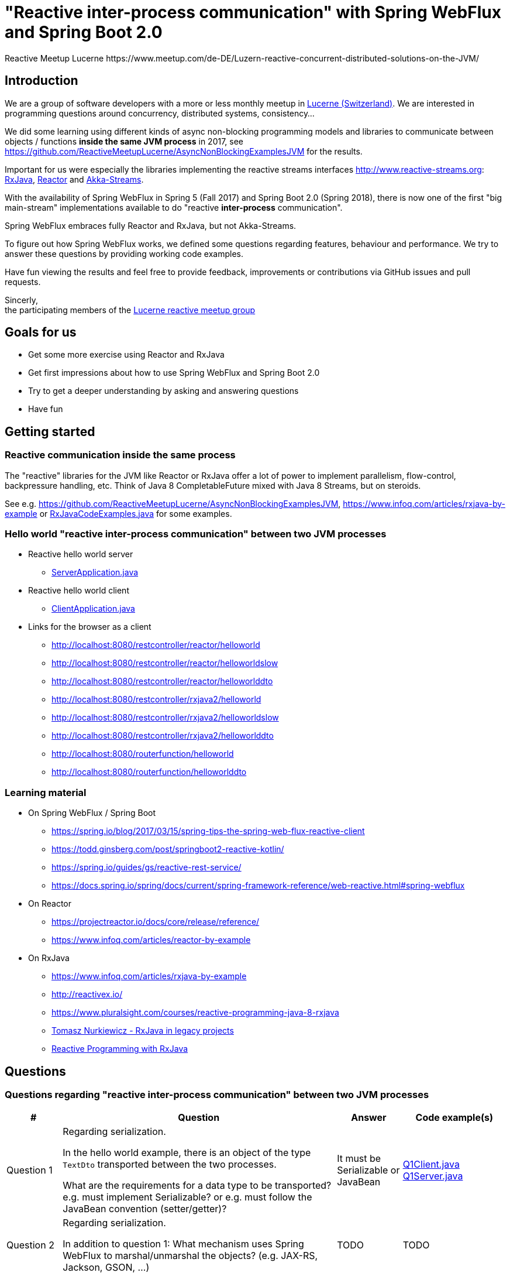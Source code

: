 = "Reactive inter-process communication" with Spring WebFlux and Spring Boot 2.0
Reactive Meetup Lucerne https://www.meetup.com/de-DE/Luzern-reactive-concurrent-distributed-solutions-on-the-JVM/
:imagesdir: ./docs

== Introduction

We are a group of software developers with a more or less monthly meetup in https://goo.gl/maps/NpfJhDWsCnw[Lucerne (Switzerland)].
We are interested in programming questions around concurrency, distributed systems, consistency...

We did some learning using different kinds of async non-blocking programming models and libraries
to communicate between objects / functions *inside the same JVM process* in 2017,
see https://github.com/ReactiveMeetupLucerne/AsyncNonBlockingExamplesJVM for the results.

Important for us were especially the libraries implementing the reactive streams interfaces
http://www.reactive-streams.org: https://github.com/ReactiveX/RxJava[RxJava], https://projectreactor.io/[Reactor] and https://akka.io/docs/[Akka-Streams].

With the availability of Spring WebFlux in Spring 5 (Fall 2017) and Spring Boot 2.0 (Spring 2018),
there is now one of the first "big main-stream" implementations available to do "reactive *inter-process* communication".

Spring WebFlux embraces fully Reactor and RxJava, but not Akka-Streams.

To figure out how Spring WebFlux works, we defined some questions regarding features, behaviour and performance.
We try to answer these questions by providing working code examples.

Have fun viewing the results and feel free to provide feedback, improvements or contributions via GitHub issues and pull requests.

Sincerly, +
the participating members of the https://www.meetup.com/de-DE/Luzern-reactive-concurrent-distributed-solutions-on-the-JVM/[Lucerne reactive meetup group]

== Goals for us

* Get some more exercise using Reactor and RxJava
* Get first impressions about how to use Spring WebFlux and Spring Boot 2.0
* Try to get a deeper understanding by asking and answering questions
* Have fun

== Getting started

=== Reactive communication inside the same process

The "reactive" libraries for the JVM like Reactor or RxJava offer a lot of power to implement
parallelism, flow-control, backpressure handling, etc. Think of Java 8 CompletableFuture mixed
with Java 8 Streams, but on steroids.

See e.g. https://github.com/ReactiveMeetupLucerne/AsyncNonBlockingExamplesJVM,
https://www.infoq.com/articles/rxjava-by-example
or link:./src/main/java/a_intro/RxJavaCodeExamples.java[RxJavaCodeExamples.java] for some examples.

=== Hello world "reactive inter-process communication" between two JVM processes

* Reactive hello world server
** link:./src/main/java/b_webflux_helloworld/server/ServerApplication.java[ServerApplication.java]

* Reactive hello world client
** link:./src/main/java/b_webflux_helloworld/client/ClientApplication.java[ClientApplication.java]

* Links for the browser as a client
** http://localhost:8080/restcontroller/reactor/helloworld
** http://localhost:8080/restcontroller/reactor/helloworldslow
** http://localhost:8080/restcontroller/reactor/helloworlddto
** http://localhost:8080/restcontroller/rxjava2/helloworld
** http://localhost:8080/restcontroller/rxjava2/helloworldslow
** http://localhost:8080/restcontroller/rxjava2/helloworlddto
** http://localhost:8080/routerfunction/helloworld
** http://localhost:8080/routerfunction/helloworlddto

=== Learning material

* On Spring WebFlux / Spring Boot
** https://spring.io/blog/2017/03/15/spring-tips-the-spring-web-flux-reactive-client
** https://todd.ginsberg.com/post/springboot2-reactive-kotlin/
** https://spring.io/guides/gs/reactive-rest-service/
** https://docs.spring.io/spring/docs/current/spring-framework-reference/web-reactive.html#spring-webflux
* On Reactor
** https://projectreactor.io/docs/core/release/reference/
** https://www.infoq.com/articles/reactor-by-example
* On RxJava
** https://www.infoq.com/articles/rxjava-by-example
** http://reactivex.io/
** https://www.pluralsight.com/courses/reactive-programming-java-8-rxjava
** https://www.youtube.com/watch?v=KUoFMCglRlY[Tomasz Nurkiewicz - RxJava in legacy projects]
** http://shop.oreilly.com/product/0636920042228.do[Reactive Programming with RxJava]

== Questions

=== Questions regarding "reactive inter-process communication" between two JVM processes


|===
|# |Question |Answer |Code example(s)

|Question 1
|Regarding serialization.

In the hello world example, there is an object of the type `TextDto` transported between the two processes.

What are the requirements for a data type to be transported? e.g. must implement Serializable?
or e.g. must follow the JavaBean convention (setter/getter)?
|It must be Serializable or JavaBean
|link:./src/main/java/question1/Q1Client.java[Q1Client.java] link:./src/main/java/question1/server/Q1Server.java[Q1Server.java]

|Question 2
|Regarding serialization.

In addition to question 1: What mechanism uses Spring WebFlux to marshal/unmarshal the objects? (e.g. JAX-RS, Jackson, GSON, ...)
|TODO
|TODO

|Question 3
|Regarding "compose-ability".

Can you create an example showing how to fetch the price for the flight,
the hotel and the car "in parallel"?

Is this "inter-process" somehow different than in the "inside same process" example
from link:./src/main/java/a_intro/RxJavaCodeExamples.java[RxJavaCodeExamples.java]?
|TODO
|TODO

|Question 4
|Regarding cancellation.

A server-side producer creates a Flux with 1'000'000 values. But the client only
takes 1'000 of them (using the take(1000) operator).

How many values does the server actually produce?

How many values does the client actually receive?
|When running the example for the first time, the server produces around 1013 values and then stops.
The client gets exactly 1000 values. When I run the client example a couple more times,
the server produces around 7000 values and then stops.

Works fine!
|link:./src/main/java/question4/client/ClientApplication.java[ClientApplication.java]
link:./src/main/java/question4/server/ServerApplication.java[ServerApplication.java]
|Question 5
|Regarding timeouts/cancellation.

A server-side producer creates a Mono with 1 value, but the value is produced
with a delay of 2 seconds.

The client aborts its call after 1 second using the timeout operator.

Is the cancellation of the client propagated "in time" to the server?
Is the delayed creation of the value on the server-side aborted?
|TODO
|TODO

|Question 6
|Regarding flow-control.

There is a fast producer on the server side and a slow client.
The slow client can only process 1 value every 100ms.
The producer works at "full speed".

Does the producer react on this and eventually start producing fewer values per time?
Do server and client find some common pace?
|TODO
|TODO

|Question 7
|Regarding flow-control.

How is the flow-control from question 6 implemented?

Is there some kind of two-way communication using e.g. HTTP/2?
Or some kind of backpressure on the network level (TCP)?

See https://stackoverflow.com/questions/41772711/backpressure-for-rest-endpoints-with-spring-functional-web-framework#comment70845288_41825959
and https://www.youtube.com/watch?v=oS9w3VenDW0 (watch between 28:20 and 29:20) for some hints.
|TODO
|TODO

|Question 8
|Regarding flow-control.

Assuming there is some kind of buffering used internally as solution in question 6.
Is there a way to configure the "buffer size"?

With "buffer size" I think of number of objects or number of bytes on the network level.
|TODO
|TODO

|Question 9
|Regarding flow-control.

Slow producer (server), fast consumer (client). Is the consumer (client) somehow blocked?
E.g. a thread wasted?
|TODO
|TODO

|Question 10
|Regarding flow-control.

A client zips two Flux from a server together. The two Flux
work on a different speed: One Flux works at full speed, the second Flux
emits only one value every 100ms.

Does the faster server Flux eventually react on that and start producing fewer values per time?
|TODO
|TODO

|Question 11
|Regarding flow-control.

We have 3 processes involved: A fake persistence process (think of a database),
an API gateway process and a client process.

The three processes work at different speeds: The client is very slow
and can only process one value per 100ms. The API gateway process has a bad day
and can only process one value per 50ms. The fake persistence process works at full speed.

Do the faster producers eventually react on the slower consumers?
Do the three process find some common speed?
What's the resulting common speed?
|TODO
|TODO

|Question 12
|Regarding performance.

We have a producer (server) and a consumer (client).
Both working at full speed.

How many kb/sec are transported? How many objects/sec?
|TODO
|TODO

|Question 13
|Regarding latency.

We have a producer (server) with a Mono (single value) and a consumer (client).

What's the approx. latency from subscription-time until the value is received?
|TODO
|TODO

|Question 14
|Regarding errors.

We have a producer (server) with a Flux which delivers first 10 values and
then one error, a RuntimeException("Boom").

How does the error arrive at the client? Type, Stacktrace etc?
|TODO
|TODO

|Question 15
|Regarding errors.

We have a producer (server) with a Flux which delivers first 10 values and
then one error, an exception with a custom data type "MyRuntimeException("Boom")".

How does the error arrive at the client? Type, Stacktrace etc?
|TODO
|TODO

|Question 16
|Regarding errors.

We have a producer (server) which produces an endless stream
of values.

The client processes the frist 10 values and then has an exception
in his own "stream handling" (e.g. a RuntimeException in a map operator).

Is the producer (server) notified by this? Does the producer (server) stop
producing values? How many values does the producer (server) produce?
|TODO
|TODO

|Question 17
|Regarding errors.

Same like question 16. But this time, the client "crashes" (Runtime#halt), instead of the server.

Is the producer (server) notified by this? Does the producer (server) stop
producing values? How many values does the producer (server) produce?
|TODO
|TODO

|Question 18
|Regarding errors.

We have a producer (server) which produces an endless stream
of values. But after 10 values, it crashes (Runtime#halt).

How is the client notified by this?
What kind of error does the client get?
How many values does the client get?
|TODO
|TODO
|===


=== Questions regarding "reactive inter-process communication" between a JVM process and a webbrowser process

TODO

